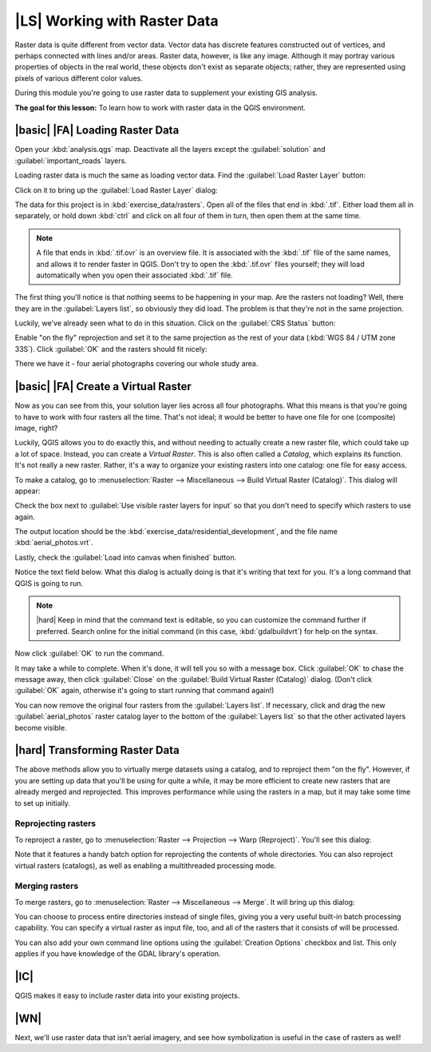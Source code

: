 |LS| Working with Raster Data
===============================================================================

Raster data is quite different from vector data. Vector data has discrete
features constructed out of vertices, and perhaps connected with lines and/or
areas. Raster data, however, is like any image. Although it may portray various
properties of objects in the real world, these objects don't exist as separate
objects; rather, they are represented using pixels of various different color
values.

During this module you're going to use raster data to supplement your existing
GIS analysis.

**The goal for this lesson:** To learn how to work with raster data in the QGIS
environment.

|basic| |FA| Loading Raster Data
-------------------------------------------------------------------------------

Open your :kbd:`analysis.qgs` map. Deactivate all the layers except the
:guilabel:`solution` and :guilabel:`important_roads` layers.

Loading raster data is much the same as loading vector data. Find the
:guilabel:`Load Raster Layer` button:

.. image:: ../_static/rasters/001.png
   :align: center

Click on it to bring up the :guilabel:`Load Raster Layer` dialog:

.. image:: ../_static/rasters/002.png
   :align: center

The data for this project is in :kbd:`exercise_data/rasters`. Open all of the
files that end in :kbd:`.tif`. Either load them all in separately, or hold down
:kbd:`ctrl` and click on all four of them in turn, then open them at the same
time.

.. note::  A file that ends in :kbd:`.tif.ovr` is an overview file. It is
   associated with the :kbd:`.tif` file of the same names, and allows it to
   render faster in QGIS. Don't try to open the :kbd:`.tif.ovr` files yourself;
   they will load automatically when you open their associated :kbd:`.tif`
   file.

The first thing you'll notice is that nothing seems to be happening in your
map. Are the rasters not loading? Well, there they are in the :guilabel:`Layers
list`, so obviously they did load. The problem is that they're not in the same
projection.

Luckily, we've already seen what to do in this situation. Click on the
:guilabel:`CRS Status` button:

.. image:: ../_static/rasters/003.png
   :align: center

Enable "on the fly" reprojection and set it to the same projection as the rest
of your data (:kbd:`WGS 84 / UTM zone 33S`). Click :guilabel:`OK` and the
rasters should fit nicely:

.. image:: ../_static/rasters/004.png
   :align: center

There we have it - four aerial photographs covering our whole study area.

|basic| |FA| Create a Virtual Raster
-------------------------------------------------------------------------------

Now as you can see from this, your solution layer lies across all four
photographs. What this means is that you're going to have to work with four
rasters all the time. That's not ideal; it would be better to have one file for
one (composite) image, right?

Luckily, QGIS allows you to do exactly this, and without needing to actually
create a new raster file, which could take up a lot of space. Instead, you can
create a *Virtual Raster*. This is also often called a *Catalog*, which
explains its function. It's not really a new raster. Rather, it's a way to
organize your existing rasters into one catalog: one file for easy access.

To make a catalog, go to :menuselection:`Raster --> Miscellaneous --> Build
Virtual Raster (Catalog)`. This dialog will appear:

.. image:: ../_static/rasters/005.png
   :align: center

Check the box next to :guilabel:`Use visible raster layers for input` so that
you don't need to specify which rasters to use again.

The output location should be the :kbd:`exercise_data/residential_development`,
and the file name :kbd:`aerial_photos.vrt`.

Lastly, check the :guilabel:`Load into canvas when finished` button.

Notice the text field below. What this dialog is actually doing is that it's
writing that text for you. It's a long command that QGIS is going to run.

.. note::  |hard| Keep in mind that the command text is editable, so you can
   customize the command further if preferred. Search online for the initial
   command (in this case, :kbd:`gdalbuildvrt`) for help on the syntax.

Now click :guilabel:`OK` to run the command.

It may take a while to complete. When it's done, it will tell you so with a
message box. Click :guilabel:`OK` to chase the message away, then click
:guilabel:`Close` on the :guilabel:`Build Virtual Raster (Catalog)` dialog.
(Don't click :guilabel:`OK` again, otherwise it's going to start running that
command again!)

You can now remove the original four rasters from the :guilabel:`Layers list`.
If necessary, click and drag the new :guilabel:`aerial_photos` raster catalog
layer to the bottom of the :guilabel:`Layers list` so that the other activated
layers become visible.

|hard| Transforming Raster Data
-------------------------------------------------------------------------------

The above methods allow you to virtually merge datasets using a catalog, and to
reproject them "on the fly". However, if you are setting up data that you'll be
using for quite a while, it may be more efficient to create new rasters that
are already merged and reprojected. This improves performance while using the
rasters in a map, but it may take some time to set up initially.

Reprojecting rasters
...............................................................................

To reproject a raster, go to :menuselection:`Raster --> Projection --> Warp
(Reproject)`. You'll see this dialog:

.. image:: ../_static/rasters/008.png
   :align: center

Note that it features a handy batch option for reprojecting the contents of
whole directories. You can also reproject virtual rasters (catalogs), as well
as enabling a multithreaded processing mode.

Merging rasters
...............................................................................

To merge rasters, go to :menuselection:`Raster --> Miscellaneous --> Merge`.
It will bring up this dialog:

.. image:: ../_static/rasters/007.png
   :align: center

You can choose to process entire directories instead of single files, giving
you a very useful built-in batch processing capability. You can specify a
virtual raster as input file, too, and all of the rasters that it consists of
will be processed.

You can also add your own command line options using the :guilabel:`Creation
Options` checkbox and list. This only applies if you have knowledge of the GDAL
library's operation.

|IC|
-------------------------------------------------------------------------------

QGIS makes it easy to include raster data into your existing projects.

|WN|
-------------------------------------------------------------------------------

Next, we'll use raster data that isn't aerial imagery, and see how
symbolization is useful in the case of rasters as well!
